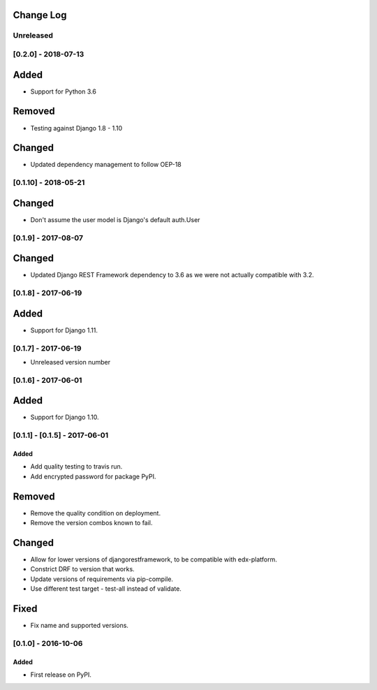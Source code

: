Change Log
----------

..
   All enhancements and patches to cookiecutter-django-app will be documented
   in this file.  It adheres to the structure of http://keepachangelog.com/ ,
   but in reStructuredText instead of Markdown (for ease of incorporation into
   Sphinx documentation and the PyPI description).

   This project adheres to Semantic Versioning (http://semver.org/).

.. There should always be an "Unreleased" section for changes pending release.

Unreleased
~~~~~~~~~~

[0.2.0] - 2018-07-13
~~~~~~~~~~~~~~~~~~~~

Added
-----
* Support for Python 3.6

Removed
-------
* Testing against Django 1.8 - 1.10

Changed
-------
* Updated dependency management to follow OEP-18

[0.1.10] - 2018-05-21
~~~~~~~~~~~~~~~~~~~~~~~~~~~~~~~~~~~~~~~~~~~~~~~~

Changed
-------
* Don't assume the user model is Django's default auth.User


[0.1.9] - 2017-08-07
~~~~~~~~~~~~~~~~~~~~~~~~~~~~~~~~~~~~~~~~~~~~~~~~

Changed
-------
* Updated Django REST Framework dependency to 3.6 as we were not actually compatible with 3.2.


[0.1.8] - 2017-06-19
~~~~~~~~~~~~~~~~~~~~~~~~~~~~~~~~~~~~~~~~~~~~~~~~

Added
-----
* Support for Django 1.11.


[0.1.7] - 2017-06-19
~~~~~~~~~~~~~~~~~~~~~~~~~~~~~~~~~~~~~~~~~~~~~~~~
* Unreleased version number


[0.1.6] - 2017-06-01
~~~~~~~~~~~~~~~~~~~~~~~~~~~~~~~~~~~~~~~~~~~~~~~~

Added
-----
* Support for Django 1.10.

[0.1.1] - [0.1.5] - 2017-06-01
~~~~~~~~~~~~~~~~~~~~~~~~~~~~~~~~~~~~~~~~~~~~~~~~

Added
_____

* Add quality testing to travis run.
* Add encrypted password for package PyPI.

Removed
-------

* Remove the quality condition on deployment.
* Remove the version combos known to fail.

Changed
-------

* Allow for lower versions of djangorestframework, to be compatible with edx-platform.
* Constrict DRF to version that works.
* Update versions of requirements via pip-compile.
* Use different test target - test-all instead of validate.

Fixed
-----

* Fix name and supported versions.

[0.1.0] - 2016-10-06
~~~~~~~~~~~~~~~~~~~~~~~~~~~~~~~~~~~~~~~~~~~~~~~~

Added
_____

* First release on PyPI.
